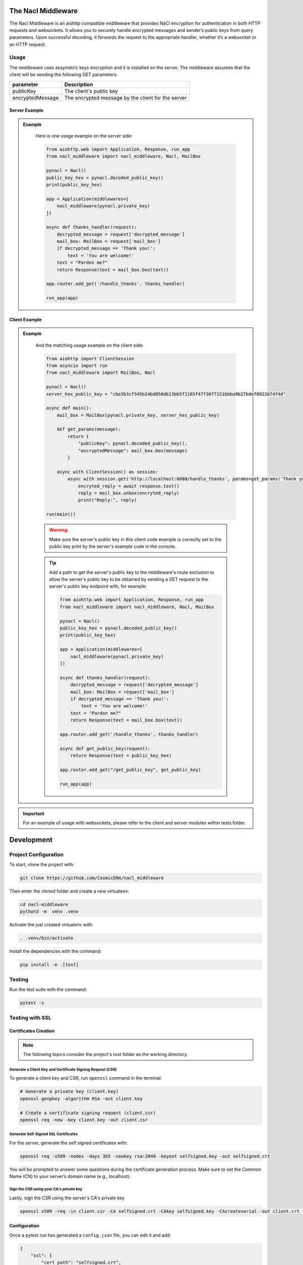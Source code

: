 The Nacl Middleware
===================

.. image:: https://readthedocs.org/projects/nacl-middleware/badge/?version=latest
    :target: https://nacl-middleware.readthedocs.io/en/latest/?badge=latest
    :alt: Documentation Status

.. image:: https://github.com/CosmicDNA/nacl_middleware/actions/workflows/pytest.yml/badge.svg
    :target: https://github.com/CosmicDNA/nacl_middleware/actions/workflows/pytest.yml
    :alt: Python Tests

The Nacl Middleware is an aiohttp compatible middleware that provides NaCl encryption for authentication in both HTTP requests and websockets. It allows you to securely handle encrypted messages and sender’s public keys from query parameters. Upon successful decoding, it forwards the request to the appropriate handler, whether it’s a websocket or an HTTP request.


Usage
-----

The middleware uses assymetric keys encryption and it is installed on the server. The middleware assumes that the client will be sending the following GET parameters:


+-------------------+----------------------------------------------------+
| parameter         | Description                                        |
+===================+====================================================+
| publicKey         | The client's public key                            |
+-------------------+----------------------------------------------------+
| encryptedMessage  | The encrypted message by the client for the server |
+-------------------+----------------------------------------------------+


Server Example
^^^^^^^^^^^^^^

.. admonition:: Example
   :class: toggle

    Here is one usage example on the server side:

    .. code-block:: python

        from aiohttp.web import Application, Response, run_app
        from nacl_middleware import nacl_middleware, Nacl, MailBox

        pynacl = Nacl()
        public_key_hex = pynacl.decoded_public_key()
        print(public_key_hex)

        app = Application(middlewares=[
            nacl_middleware(pynacl.private_key)
        ])

        async def thanks_handler(request):
            decrypted_message = request['decrypted_message']
            mail_box: MailBox = request['mail_box']
            if decrypted_message == 'Thank you!':
                text = 'You are welcome!'
            text = "Pardon me?"
            return Response(text = mail_box.box(text))

        app.router.add_get('/handle_thanks', thanks_handler)

        run_app(app)


Client Example
^^^^^^^^^^^^^^

.. admonition:: Example
   :class: toggle

    And the matching usage example on the client side:

    .. code-block:: python

        from aiohttp import ClientSession
        from asyncio import run
        from nacl_middleware import MailBox, Nacl

        pynacl = Nacl()
        server_hex_public_key = "cbe3b3cf345b24bd050db13bb5f1165f47f36f7151bbba9b27bdef0922674f4d"

        async def main():
            mail_box = MailBox(pynacl.private_key, server_hex_public_key)

            def get_params(message):
                return {
                    "publicKey": pynacl.decoded_public_key(),
                    "encryptedMessage": mail_box.box(message)
                }

            async with ClientSession() as session:
                async with session.get('http://localhost:8080/handle_thanks', params=get_params('Thank you!')) as response:
                    encryted_reply = await response.text()
                    reply = mail_box.unbox(encryted_reply)
                    print("Reply:", reply)

        run(main())

    .. warning::

        Make sure the server's public key in this client code example is correctly set to the public key print by the server's example code in the console.

    .. tip::

        Add a path to get the server's public key to the middleware's route exclusion to allow the server's public key to be obtained by sending a GET request to the server's public key endpoint with, for example:

        .. code-block:: python

            from aiohttp.web import Application, Response, run_app
            from nacl_middleware import nacl_middleware, Nacl, MailBox

            pynacl = Nacl()
            public_key_hex = pynacl.decoded_public_key()
            print(public_key_hex)

            app = Application(middlewares=[
                nacl_middleware(pynacl.private_key)
            ])

            async def thanks_handler(request):
                decrypted_message = request['decrypted_message']
                mail_box: MailBox = request['mail_box']
                if decrypted_message == 'Thank you!':
                    text = 'You are welcome!'
                text = "Pardon me?"
                return Response(text = mail_box.box(text))

            app.router.add_get('/handle_thanks', thanks_handler)

            async def get_public_key(request):
                return Response(text = public_key_hex)

            app.router.add_get("/get_public_key", get_public_key)

            run_app(app)


.. important::

    For an example of usage with websockets, please refer to the client and server modules within tests folder.

Development
===========

Project Configuration
---------------------

To start, clone the project with:

.. code-block:: shell

    git clone https://github.com/CosmicDNA/nacl_middleware

Then enter the cloned folder and create a new virtualenv:

.. code-block:: shell

    cd nacl-middleware
    python3 -m  venv .venv

Activate the just created virtualenv with:

.. code-block:: shell

    . .venv/bin/activate

Install the dependencies with the command:

.. code-block:: shell

    pip install -e .[test]

Testing
-------

Run the test suite with the command:

.. code-block:: shell

    pytest -s

Testing with SSL
----------------

Certificates Creation
^^^^^^^^^^^^^^^^^^^^^

.. note::

    The following topics consider the project's root folder as the working directory.


Generate a Client Key and Certificate Signing Request (CSR)
"""""""""""""""""""""""""""""""""""""""""""""""""""""""""""

To generate a client key and CSR, run ``openssl`` command in the terminal:

.. code-block:: shell

    # Generate a private key (client.key)
    openssl genpkey -algorithm RSA -out client.key

    # Create a certificate signing request (client.csr)
    openssl req -new -key client.key -out client.csr

Generate Self-Signed SSL Certificates
"""""""""""""""""""""""""""""""""""""

For the server, generate the self signed certificates with:

.. code-block:: shell

    openssl req -x509 -nodes -days 365 -newkey rsa:2048 -keyout selfsigned.key -out selfsigned.crt

You will be prompted to answer some questions during the certificate generation process. Make sure to set the Common Name (CN) to your server’s domain name (e.g., localhost).

Sign the CSR using your CA's private key
""""""""""""""""""""""""""""""""""""""""

Lastly, sign the CSR using the server's CA's private key

.. code-block:: shell

    openssl x509 -req -in client.csr -CA selfsigned.crt -CAkey selfsigned.key -CAcreateserial -out client.crt -days 365

Configuration
^^^^^^^^^^^^^

Once a pytest run has generated a ``config.json`` file, you can edit it and add:

.. code-block:: json

    {
        "ssl": {
            "cert_path": "selfsigned.crt",
            "key_path": "selfsigned.key"
        }
    }

You should now be able to perform the test with SSL enabled.

.. code-block:: shell

    pytest -s

.. tip::

    Removing the ``ssl`` section from config.json deactivates SSL within both client and server modules.
